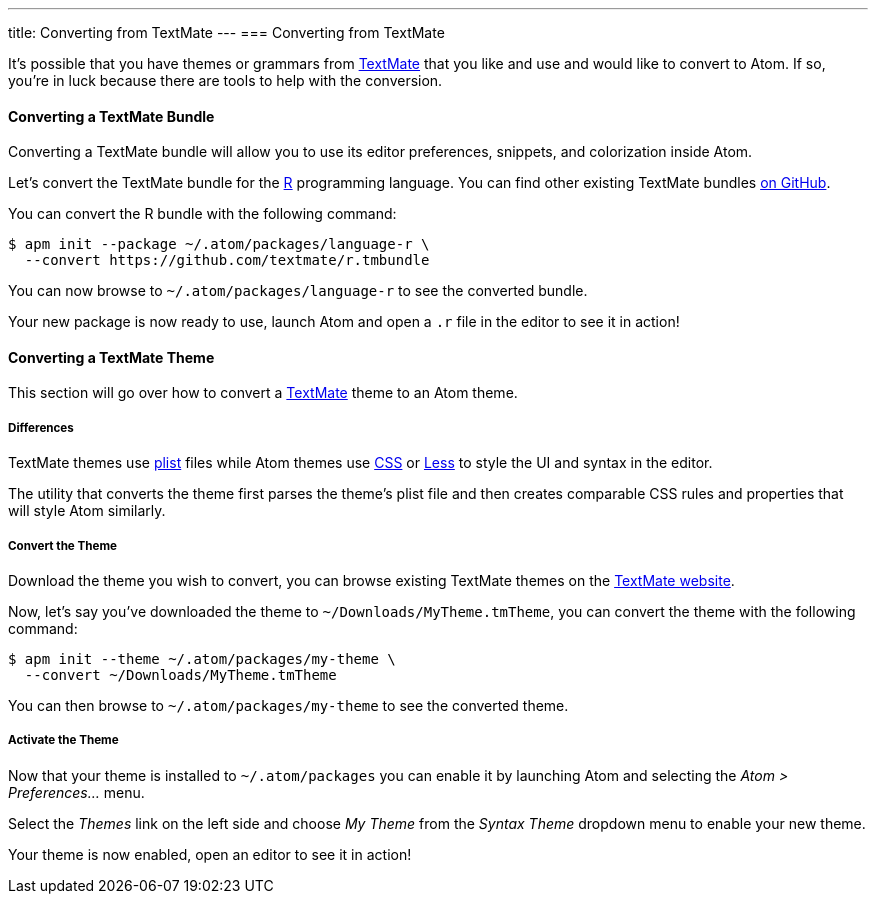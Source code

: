 ---
title: Converting from TextMate
---
=== Converting from TextMate

It's possible that you have themes or grammars from http://macromates.com[TextMate] that you like and use and would like to convert to Atom. If so, you're in luck because there are tools to help with the conversion.

==== Converting a TextMate Bundle

Converting a TextMate bundle will allow you to use its editor preferences, snippets, and colorization inside Atom.

Let's convert the TextMate bundle for the https://en.wikipedia.org/wiki/R_(programming_language)[R] programming language. You can find other existing TextMate bundles https://github.com/textmate[on GitHub].

You can convert the R bundle with the following command:

```console
$ apm init --package ~/.atom/packages/language-r \
  --convert https://github.com/textmate/r.tmbundle
```

You can now browse to `~/.atom/packages/language-r` to see the converted bundle.

Your new package is now ready to use, launch Atom and open a `.r` file in the editor to see it in action!


==== Converting a TextMate Theme

This section will go over how to convert a http://macromates.com[TextMate] theme to an Atom
theme.

===== Differences

TextMate themes use https://en.wikipedia.org/wiki/Property_list[plist] files while Atom themes use https://en.wikipedia.org/wiki/Cascading_Style_Sheets[CSS] or
http://lesscss.org[Less] to style the UI and syntax in the editor.

The utility that converts the theme first parses the theme's plist file and then creates comparable CSS rules and properties that will style Atom similarly.

===== Convert the Theme

Download the theme you wish to convert, you can browse existing TextMate themes on the http://wiki.macromates.com/Themes/UserSubmittedThemes[TextMate website].

Now, let's say you've downloaded the theme to `~/Downloads/MyTheme.tmTheme`, you can convert the theme with the following command:

```console
$ apm init --theme ~/.atom/packages/my-theme \
  --convert ~/Downloads/MyTheme.tmTheme
```

You can then browse to `~/.atom/packages/my-theme` to see the converted theme.

===== Activate the Theme

Now that your theme is installed to `~/.atom/packages` you can enable it by launching Atom and selecting the _Atom > Preferences..._ menu.

Select the _Themes_ link on the left side and choose _My Theme_ from the __Syntax Theme__ dropdown menu to enable your new theme.

Your theme is now enabled, open an editor to see it in action!
